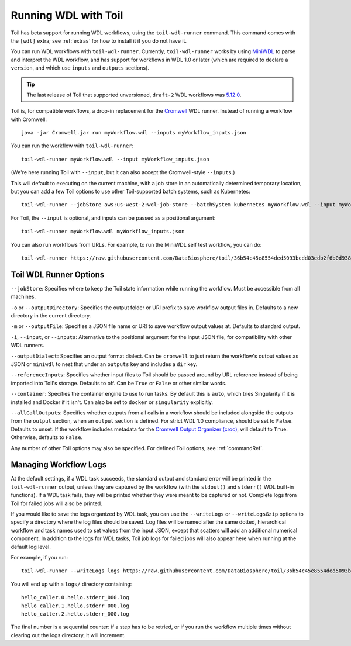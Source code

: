 .. _runWdl:

Running WDL with Toil
=====================

Toil has beta support for running WDL workflows, using the ``toil-wdl-runner``
command. This command comes with the ``[wdl]`` extra; see :ref:`extras` for how
to install it if you do not have it.

You can run WDL workflows with ``toil-wdl-runner``. Currently,
``toil-wdl-runner`` works by using MiniWDL_ to parse and interpret the WDL
workflow, and has support for workflows in WDL 1.0 or later (which are required
to declare a ``version``, and which use ``inputs`` and ``outputs`` sections).

.. _`MiniWDL`: https://github.com/chanzuckerberg/miniwdl/#miniwdl

.. tip::
   The last release of Toil that supported unversioned, ``draft-2`` WDL workflows was `5.12.0`_.

Toil is, for compatible workflows, a drop-in replacement for the `Cromwell`_ WDL runner.
Instead of running a workflow with Cromwell::

    java -jar Cromwell.jar run myWorkflow.wdl --inputs myWorkflow_inputs.json

You can run the workflow with ``toil-wdl-runner``::

    toil-wdl-runner myWorkflow.wdl --input myWorkflow_inputs.json

(We're here running Toil with ``--input``, but it can also accept the
Cromwell-style ``--inputs``.)

This will default to executing on the current machine, with a job store in an
automatically determined temporary location, but you can add a few Toil options
to use other Toil-supported batch systems, such as Kubernetes::

    toil-wdl-runner --jobStore aws:us-west-2:wdl-job-store --batchSystem kubernetes myWorkflow.wdl --input myWorkflow_inputs.json

For Toil, the ``--input`` is optional, and inputs can be passed as a positional
argument::

    toil-wdl-runner myWorkflow.wdl myWorkflow_inputs.json

You can also run workflows from URLs. For example, to run the MiniWDL self test
workflow, you can do::

    toil-wdl-runner https://raw.githubusercontent.com/DataBiosphere/toil/36b54c45e8554ded5093bcdd03edb2f6b0d93887/src/toil/test/wdl/miniwdl_self_test/self_test.wdl https://raw.githubusercontent.com/DataBiosphere/toil/36b54c45e8554ded5093bcdd03edb2f6b0d93887/src/toil/test/wdl/miniwdl_self_test/inputs.json

.. _`5.12.0`: https://github.com/DataBiosphere/toil/releases/tag/releases%2F5.12.0
.. _`Cromwell`: https://github.com/broadinstitute/cromwell#readme

Toil WDL Runner Options
-----------------------

``--jobStore``: Specifies where to keep the Toil state information while
running the workflow. Must be accessible from all machines.

``-o`` or ``--outputDirectory``: Specifies the output folder or URI prefix to
save workflow output files in. Defaults to a new directory in the current
directory.

``-m`` or ``--outputFile``: Specifies a JSON file name or URI to save workflow
output values at. Defaults to standard output.

``-i``, ``--input``, or ``--inputs``: Alternative to the positional argument for the
input JSON file, for compatibility with other WDL runners.

``--outputDialect``: Specifies an output format dialect. Can be
``cromwell`` to just return the workflow's output values as JSON or ``miniwdl``
to nest that under an ``outputs`` key and includes a ``dir`` key.

``--referenceInputs``: Specifies whether input files to Toil should be passed
around by URL reference instead of being imported into Toil's storage. Defaults
to off. Can be ``True`` or ``False`` or other similar words.

``--container``: Specifies the container engine to use to run tasks. By default
this is ``auto``, which tries Singularity if it is installed and Docker if it
isn't. Can also be set to ``docker`` or ``singularity`` explicitly.

``--allCallOutputs``: Specifies whether outputs from all calls in a workflow
should be included alongside the outputs from the ``output`` section, when an
``output`` section is defined. For strict WDL 1.0 compliance, should be set to
``False``. Defaults to unset. If the workflow includes metadata for the
`Cromwell Output Organizer (croo)`_, will default to ``True``. Otherwise,
defaults to ``False``.

.. _`Cromwell Output Organizer (croo)`: https://github.com/ENCODE-DCC/croo

Any number of other Toil options may also be specified. For defined Toil options,
see :ref:`commandRef`.

Managing Workflow Logs
----------------------

At the default settings, if a WDL task succeeds, the standard output and
standard error will be printed in the ``toil-wdl-runner`` output, unless they
are captured by the workflow (with the ``stdout()`` and ``stderr()`` WDL
built-in functions). If a WDL task fails, they will be printed whether they
were meant to be captured or not. Complete logs from Toil for failed jobs will
also be printed.

If you would like to save the logs organized by WDL task, you can use the
``--writeLogs`` or ``--writeLogsGzip`` options to specify a directory where the
log files should be saved. Log files will be named after the same dotted,
hierarchical workflow and task names used to set values from the input JSON,
except that scatters will add an additional numerical component. In addition
to the logs for WDL tasks, Toil job logs for failed jobs will also appear here
when running at the default log level.

For example, if you run::

    toil-wdl-runner --writeLogs logs https://raw.githubusercontent.com/DataBiosphere/toil/36b54c45e8554ded5093bcdd03edb2f6b0d93887/src/toil/test/wdl/miniwdl_self_test/self_test.wdl https://raw.githubusercontent.com/DataBiosphere/toil/36b54c45e8554ded5093bcdd03edb2f6b0d93887/src/toil/test/wdl/miniwdl_self_test/inputs.json

You will end up with a ``logs/`` directory containing::

    hello_caller.0.hello.stderr_000.log
    hello_caller.1.hello.stderr_000.log
    hello_caller.2.hello.stderr_000.log

The final number is a sequential counter: if a step has to be retried, or if
you run the workflow multiple times without clearing out the logs directory, it
will increment.




